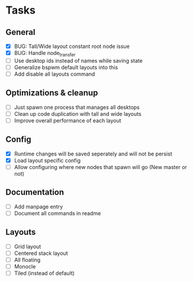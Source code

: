 * Tasks
** General
   - [X] BUG: Tall/Wide layout constant root node issue
   - [X] BUG: Handle node_transfer
   - [ ] Use desktop ids instead of names while saving state
   - [ ] Generalize bspwm default layouts into this
   - [ ] Add disable all layouts command
** Optimizations & cleanup
   - [ ] Just spawn one process that manages all desktops
   - [ ] Clean up code duplication with tall and wide layouts
   - [ ] Improve overall performance of each layout
** Config
   - [X] Runtime changes will be saved seperately and will not be persist
   - [X] Load layout specific config
   - [ ] Allow configuring where new nodes that spawn will go (New master or not)
** Documentation
   - [ ] Add manpage entry
   - [ ] Document all commands in readme
** Layouts
   - [ ] Grid layout
   - [ ] Centered stack layout
   - [ ] All floating
   - [ ] Monocle
   - [ ] Tiled (instead of default)
